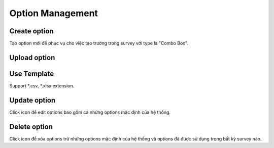 Option Management
=================

Create option
-------------

Tạo option mới để phục vụ cho việc tạo trường trong survey với type là "Combo Box".

.. image:: ../img/option/create_option.png
    :align: center

Upload option 
-------------

.. image:: ../img/option/upload.png
    :align: center

Use Template
------------

Support *.csv, *.xlsx extension.

Update option
-------------

.. |edit_option| image:: ../icon/edit_option.png

Click |edit_option| icon để edit options bao gồm cả những options mặc định của hệ thống.

.. image:: ../img/option/edit_option.png
    :align: center

Delete option
-------------

.. |delete_option| image:: ../icon/delete_user.png

Click |delete_option| icon để xóa options trừ những options mặc định của hệ thống và options đã được sử dụng trong bất kỳ survey nào.